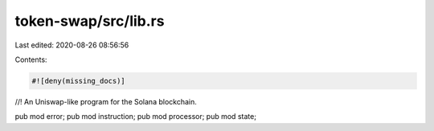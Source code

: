 token-swap/src/lib.rs
=====================

Last edited: 2020-08-26 08:56:56

Contents:

.. code-block:: rs

    #![deny(missing_docs)]

//! An Uniswap-like program for the Solana blockchain.

pub mod error;
pub mod instruction;
pub mod processor;
pub mod state;



